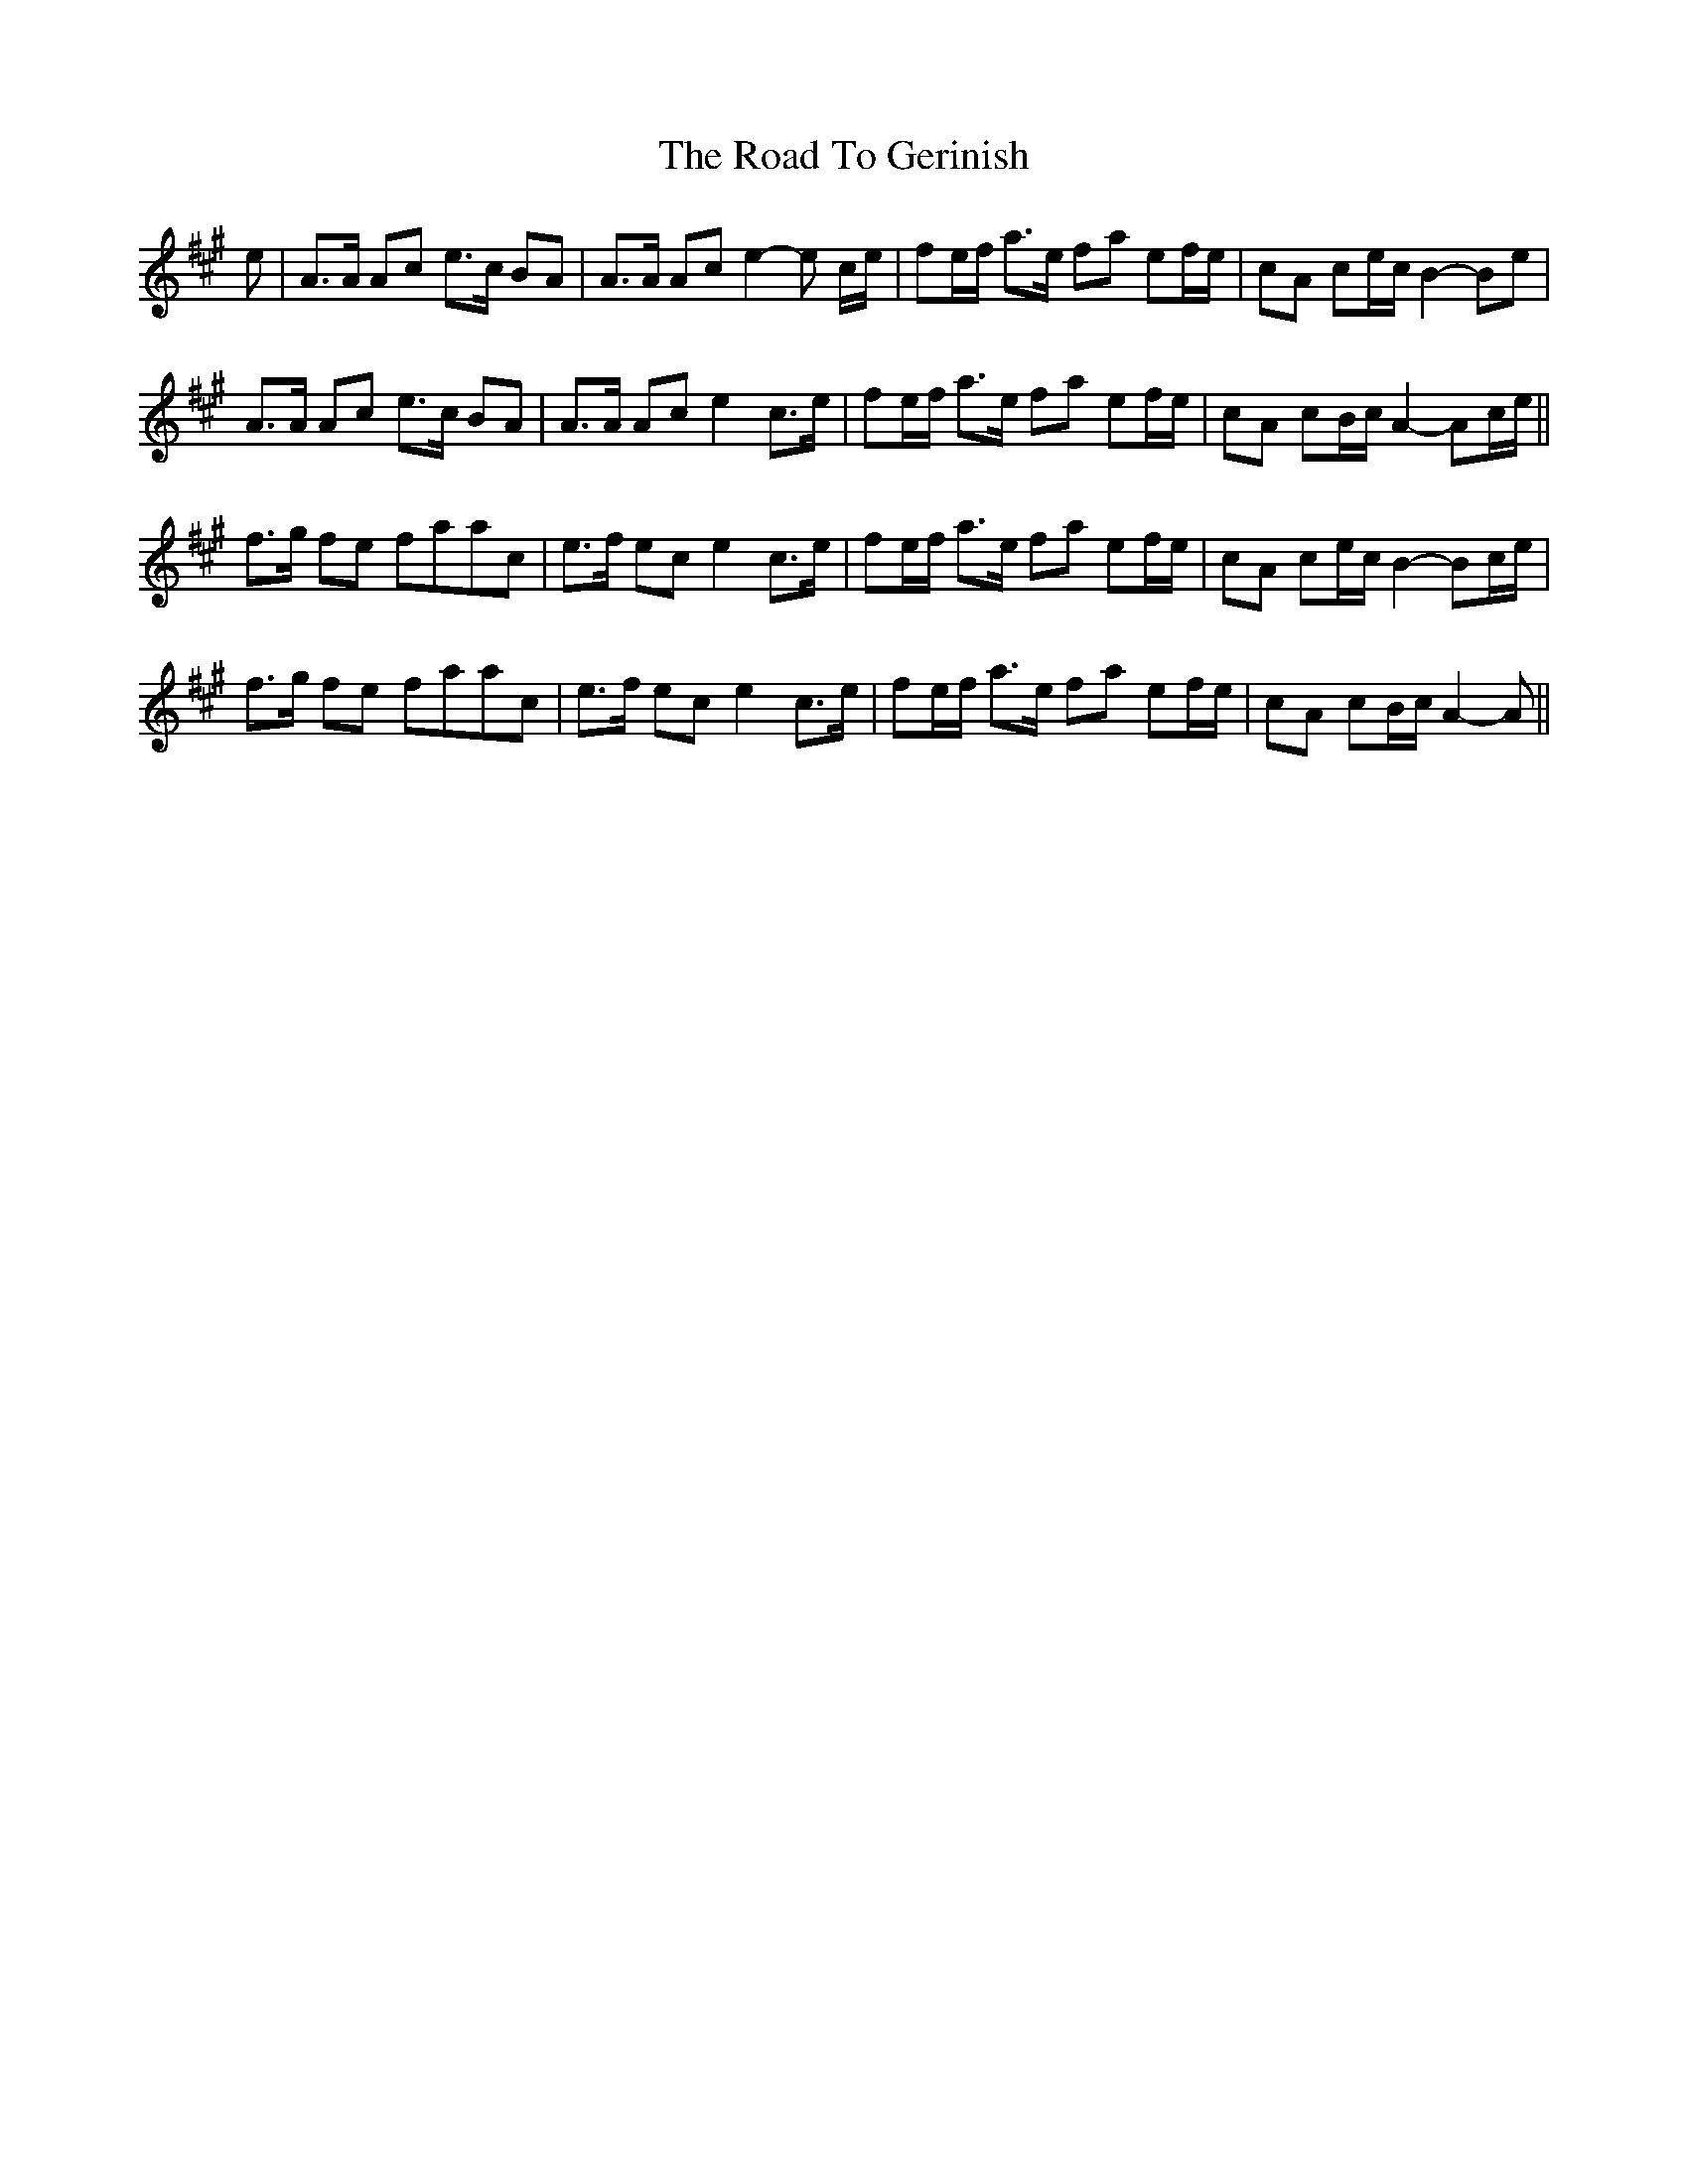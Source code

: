 X: 34708
T: Road To Gerinish, The
R: march
M: 
K: Amajor
e|A>A Ac e>c BA|A>A Ac e2-e c/e/|fe/f/ a>e fa ef/e/|cA ce/c/ B2-Be|
A>A Ac e>c BA|A>A Ac e2c>e|fe/f/ a>e fa ef/e/|cA cB/c/ A2-Ac/e/||
f>g fe faac|e>f ec e2 c>e|fe/f/ a>e fa ef/e/|cA ce/c/ B2-Bc/e/|
f>g fe faac|e>f ec e2 c>e|fe/f/ a>e fa ef/e/|cA cB/c/ A2-A||

